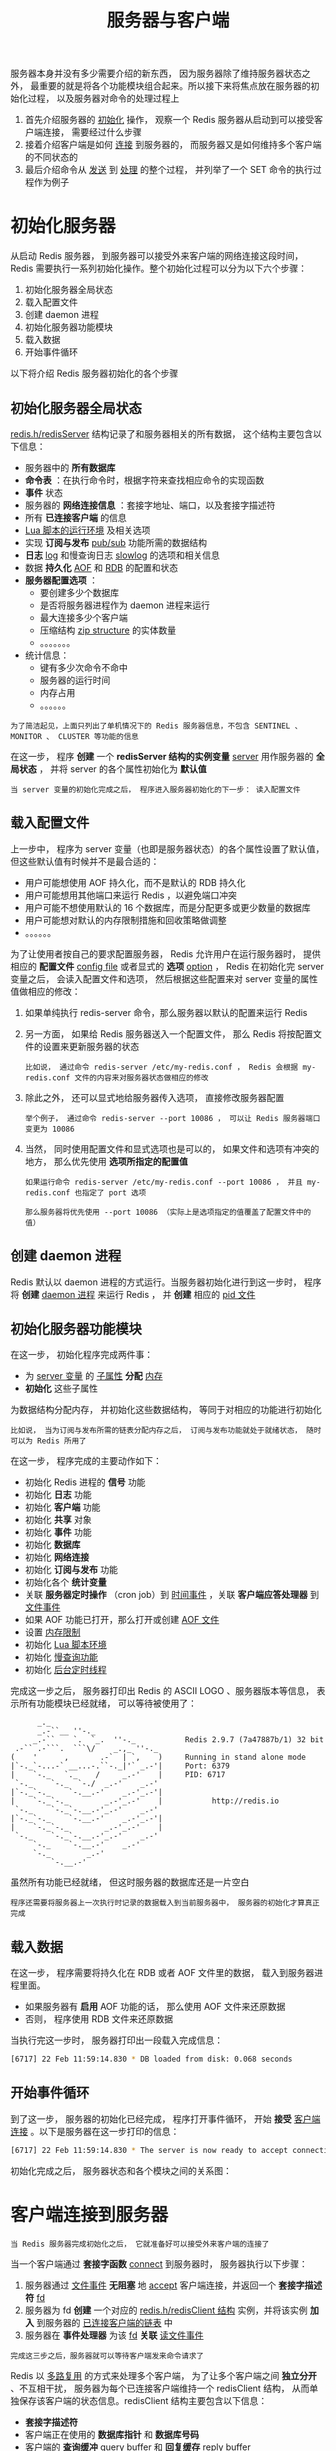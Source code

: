 #+TITLE: 服务器与客户端
#+HTML_HEAD: <link rel="stylesheet" type="text/css" href="../css/main.css" />
#+HTML_LINK_UP: ./event.html
#+HTML_LINK_HOME: ./internal.html
#+OPTIONS: num:nil timestamp:nil ^:nil

服务器本身并没有多少需要介绍的新东西， 因为服务器除了维持服务器状态之外， 最重要的就是将各个功能模块组合起来。所以接下来将焦点放在服务器的初始化过程， 以及服务器对命令的处理过程上
1. 首先介绍服务器的 _初始化_ 操作， 观察一个 Redis 服务器从启动到可以接受客户端连接， 需要经过什么步骤
2. 接着介绍客户端是如何 _连接_ 到服务器的， 而服务器又是如何维持多个客户端的不同状态的
3. 最后介绍命令从 _发送_ 到 _处理_ 的整个过程， 并列举了一个 SET 命令的执行过程作为例子 
* 初始化服务器
从启动 Redis 服务器， 到服务器可以接受外来客户端的网络连接这段时间， Redis 需要执行一系列初始化操作。整个初始化过程可以分为以下六个步骤：
1. 初始化服务器全局状态
2. 载入配置文件
3. 创建 daemon 进程
4. 初始化服务器功能模块
5. 载入数据
6. 开始事件循环

以下将介绍 Redis 服务器初始化的各个步骤
** 初始化服务器全局状态
_redis.h/redisServer_ 结构记录了和服务器相关的所有数据， 这个结构主要包含以下信息：
+ 服务器中的 *所有数据库* 
+ *命令表* ：在执行命令时，根据字符来查找相应命令的实现函数
+ *事件* 状态
+ 服务器的 *网络连接信息* ：套接字地址、端口，以及套接字描述符
+ 所有 *已连接客户端* 的信息
+ _Lua 脚本的运行环境_ 及相关选项
+ 实现 *订阅与发布* _pub/sub_ 功能所需的数据结构
+ *日志*  _log_ 和慢查询日志 _slowlog_ 的选项和相关信息
+ 数据 *持久化*  _AOF_ 和 _RDB_ 的配置和状态
+ *服务器配置选项* ：
  + 要创建多少个数据库
  + 是否将服务器进程作为 daemon 进程来运行
  + 最大连接多少个客户端
  + 压缩结构 _zip structure_ 的实体数量
  + 。。。。。。。
+ 统计信息：
  + 键有多少次命令不命中
  + 服务器的运行时间
  + 内存占用
  + 。。。。。。


#+begin_example
  为了简洁起见，上面只列出了单机情况下的 Redis 服务器信息，不包含 SENTINEL 、 MONITOR 、 CLUSTER 等功能的信息
#+end_example

在这一步， 程序 *创建* 一个 *redisServer 结构的实例变量*  _server_ 用作服务器的 *全局状态* ， 并将 server 的各个属性初始化为 *默认值* 

#+begin_example
当 server 变量的初始化完成之后， 程序进入服务器初始化的下一步： 读入配置文件
#+end_example
** 载入配置文件
上一步中， 程序为 server 变量（也即是服务器状态）的各个属性设置了默认值， 但这些默认值有时候并不是最合适的：
+ 用户可能想使用 AOF 持久化，而不是默认的 RDB 持久化
+ 用户可能想用其他端口来运行 Redis ，以避免端口冲突
+ 用户可能不想使用默认的 16 个数据库，而是分配更多或更少数量的数据库
+ 用户可能想对默认的内存限制措施和回收策略做调整
+ 。。。。。。

为了让使用者按自己的要求配置服务器， Redis 允许用户在运行服务器时， 提供相应的 *配置文件* _config file_ 或者显式的 *选项*  _option_ ， Redis 在初始化完 server 变量之后， 会读入配置文件和选项， 然后根据这些配置来对 server 变量的属性值做相应的修改：
1. 如果单纯执行 redis-server 命令，那么服务器以默认的配置来运行 Redis

2. 另一方面， 如果给 Redis 服务器送入一个配置文件， 那么 Redis 将按配置文件的设置来更新服务器的状态
   #+begin_example
     比如说， 通过命令 redis-server /etc/my-redis.conf ， Redis 会根据 my-redis.conf 文件的内容来对服务器状态做相应的修改
   #+end_example
3. 除此之外， 还可以显式地给服务器传入选项， 直接修改服务器配置
   #+begin_example
     举个例子， 通过命令 redis-server --port 10086 ， 可以让 Redis 服务器端口变更为 10086
   #+end_example
4. 当然， 同时使用配置文件和显式选项也是可以的， 如果文件和选项有冲突的地方， 那么优先使用 *选项所指定的配置值*
   #+begin_example
     如果运行命令 redis-server /etc/my-redis.conf --port 10086 ， 并且 my-redis.conf 也指定了 port 选项

     那么服务器将优先使用 --port 10086 （实际上是选项指定的值覆盖了配置文件中的值）
   #+end_example
** 创建 daemon 进程
Redis 默认以 daemon 进程的方式运行。当服务器初始化进行到这一步时， 程序将 *创建* _daemon 进程_ 来运行 Redis ， 并 *创建* 相应的 _pid 文件_ 
** 初始化服务器功能模块
在这一步， 初始化程序完成两件事：
+ 为 _server 变量_ 的 _子属性_ *分配* _内存_
+ *初始化* 这些子属性

为数据结构分配内存， 并初始化这些数据结构， 等同于对相应的功能进行初始化
#+begin_example
  比如说， 当为订阅与发布所需的链表分配内存之后， 订阅与发布功能就处于就绪状态， 随时可以为 Redis 所用了
#+end_example

在这一步， 程序完成的主要动作如下：
+ 初始化 Redis 进程的 *信号* 功能
+ 初始化 *日志* 功能
+ 初始化 *客户端* 功能
+ 初始化 *共享* 对象
+ 初始化 *事件* 功能
+ 初始化 *数据库*
+ 初始化 *网络连接*
+ 初始化 *订阅与发布* 功能
+ 初始化各个 *统计变量*
+ 关联 *服务器定时操作* （cron job）到 _时间事件_ ，关联 *客户端应答处理器* 到 _文件事件_
+ 如果 AOF 功能已打开，那么打开或创建  _AOF 文件_
+ 设置 _内存限制_
+ 初始化 _Lua 脚本环境_
+ 初始化 _慢查询功能_
+ 初始化 _后台定时线程_

完成这一步之后， 服务器打印出 Redis 的 ASCII LOGO 、服务器版本等信息， 表示所有功能模块已经就绪， 可以等待被使用了：
#+begin_example
		_._
	    _.-``__ ''-._
       _.-``    `.  `_.  ''-._           Redis 2.9.7 (7a47887b/1) 32 bit
   .-`` .-```.  ```\/    _.,_ ''-._
  (    '      ,       .-`  | `,    )     Running in stand alone mode
  |`-._`-...-` __...-.``-._|'` _.-'|     Port: 6379
  |    `-._   `._    /     _.-'    |     PID: 6717
   `-._    `-._  `-./  _.-'    _.-'
  |`-._`-._    `-.__.-'    _.-'_.-'|
  |    `-._`-._        _.-'_.-'    |           http://redis.io
   `-._    `-._`-.__.-'_.-'    _.-'
  |`-._`-._    `-.__.-'    _.-'_.-'|
  |    `-._`-._        _.-'_.-'    |
   `-._    `-._`-.__.-'_.-'    _.-'
       `-._    `-.__.-'    _.-'
	   `-._        _.-'
	       `-.__.-'
#+end_example

虽然所有功能已经就绪， 但这时服务器的数据库还是一片空白
#+begin_example
  程序还需要将服务器上一次执行时记录的数据载入到当前服务器中， 服务器的初始化才算真正完成
#+end_example
** 载入数据
在这一步， 程序需要将持久化在 RDB 或者 AOF 文件里的数据， 载入到服务器进程里面。
+ 如果服务器有 *启用* AOF 功能的话， 那么使用 AOF 文件来还原数据
+ 否则， 程序使用 RDB 文件来还原数据

当执行完这一步时， 服务器打印出一段载入完成信息：
#+begin_src sh 
  [6717] 22 Feb 11:59:14.830 * DB loaded from disk: 0.068 seconds
#+end_src
** 开始事件循环
到了这一步， 服务器的初始化已经完成， 程序打开事件循环， 开始 *接受* _客户端连接_ 。以下是服务器在这一步打印的信息：

#+begin_src sh 
  [6717] 22 Feb 11:59:14.830 * The server is now ready to accept connections on port 6379
#+end_src

初始化完成之后， 服务器状态和各个模块之间的关系图：

#+ATTR_HTML: image :width 90% 
[[file:../pic/server.png]]

* 客户端连接到服务器
#+begin_example
当 Redis 服务器完成初始化之后， 它就准备好可以接受外来客户端的连接了
#+end_example
当一个客户端通过 *套接字函数* _connect_ 到服务器时， 服务器执行以下步骤：
1. 服务器通过 _文件事件_ *无阻塞* 地 _accept_ 客户端连接，并返回一个 *套接字描述符* _fd_
2. 服务器为 fd *创建* 一个对应的 _redis.h/redisClient 结构_ 实例，并将该实例 *加入* 到服务器的 _已连接客户端的链表_ 中
3. 服务器在 *事件处理器* 为该  _fd_ *关联* _读文件事件_

#+begin_example
完成这三步之后，服务器就可以等待客户端发来命令请求了
#+end_example

Redis 以 _多路复用_ 的方式来处理多个客户端， 为了让多个客户端之间 *独立分开* 、不互相干扰， 服务器为每个已连接客户端维持一个 redisClient 结构， 从而单独保存该客户端的状态信息。redisClient 结构主要包含以下信息：
+ *套接字描述符*
+ 客户端正在使用的 *数据库指针* 和 *数据库号码* 
+ 客户端的 *查询缓冲* _query buffer_ 和 *回复缓存* _reply buffer_
+ 一个指向 _命令函数_ 的 *指针* ，以及 字符串形式的命令、命令参数和命令个数，这些属性会在命令执行时使用
+ 客户端 *状态* ：记录了客户端是否处于 _SLAVE_  ,  _MONITOR_ 或者 _事务_ 状态
+ 实现 *事务* 功能（比如 _MULTI_ 和 _WATCH_）所需的数据结构
+ 实现 *阻塞* 功能（比如 _BLPOP_ 和 _BRPOPLPUSH_ ）所需的数据结构
+ 实现 *订阅与发布* 功能（比如 _PUBLISH_ 和 _SUBSCRIBE_ ）所需的数据结构
+ *统计* 数据和选项：
  + 客户端创建的时间
  + 客户端和服务器最后交互的时间
  + 缓存的大小
  + 。。。。。。

#+begin_example
为了简洁起见，上面列出的客户端结构信息不包含复制（replication）的相关属性。
#+end_example

* 命令的请求、处理和结果返回
#+begin_example
当客户端连上服务器之后， 客户端就可以向服务器发送命令请求了
#+end_example

从客户端发送命令请求， 到命令被服务器处理、并将结果返回客户端， 整个过程有以下步骤：
1. 客户端通过 _套接字_ 向服务器 *传送* _命令协议数据_
2. 服务器通过 _读事件_ 来处理传入数据，并将 _数据_ *保存* 在客户端对应 _redisClient 结构_ 的 *查询缓存*
3. 根据客户端查询缓存中的内容，程序从 _命令表_ 中 *查找* 相应 _命令的实现函数_ 
4. 程序执行命令的实现函数， *修改* 服务器的 _全局状态 server 变量_ ，并将 _命令的执行结果_ *保存* 到 客户端 _redisClient 结构_ 的 *回复缓存* 中，然后为该 _客户端的 fd_ *关联* _写事件_ 
5. 当客户端 fd 的写事件 *就绪* 时，将回复缓存中的 _命令结果_ *传回* 给 _客户端_ 。至此，命令执行完毕
** 命令请求实例： SET 的执行过程
#+begin_example
为了更直观地理解命令执行的整个过程， 用一个实际执行 SET 命令的例子来讲解命令执行的过程。
#+end_example
假设现在客户端 C1 是连接到服务器 S 的一个客户端， 当用户执行命令 _SET YEAR 2013_ 时：
1.  客户端调用 写入 _send_ 函数 ， 将协议内容 _*3\r\n$3\r\nSET\r\n$4\r\nYEAR\r\n$4\r\n2013\r\n"_  *写入* 连接到服务器的 _套接字_ 中
2. 当 S 的 _文件事件处理器_ 执行时， 它会察觉到 _C1 所对应的读事件_ 已经 *就绪* ， 于是它将协议文本读入， 并 *保存* 在 _查询缓存_
3. 通过对查询缓存进行 *分析* _parse_ ， 服务器在 _命令表_ 中 *查找* _SET 字符串所对应的命令实现函数_ ， 最终定位到 _t_string.c/setCommand_ 函数， 另外， 两个命令参数 _YEAR_ 和 _2013_ 也会以 _字符串的形式_ *保存* 在 _客户端结构_ 中
4. 接着， 程序将 _客户端_ ，要 _执行的命令_ ， _命令参数_ 等送入 _命令执行器_ ：
   + 执行器调用 _setCommand 函数_ ， 将数据库中 YEAR 键的值修改为 2013
   + 然后将 _命令的执行结果_ *保存* 在 _客户端的回复缓存_ 中
   + 并为 _客户端 fd_ *关联* _写事件_ ， 用于将结果回写给客户端
     #+begin_example
       因为 YEAR 键的修改， 其他和数据库命名空间相关程序， 比如 AOF 、REPLICATION 还有事务安全性检查（是否修改了被 WATCH 监视的键？）也会被触发

       当这些后续程序也执行完毕之后， 命令执行器退出， 服务器其他程序（比如时间事件处理器）继续运行
     #+end_example
5. 当 _C1 对应的写事件_ *就绪* 时， 程序就会将保存在客户端结构 _回复缓存中的数据_ *回写* 给 _客户端_ ， 当客户端接收到数据之后， 它就将结果打印出来， 显示给用户看

#+begin_example
以上就是 SET YEAR 2013 命令执行的整个过程
#+end_example
* 小结
+ 服务器经过初始化之后，才能开始接受命令
+ 服务器初始化可以分为六个步骤：
  1. 初始化服务器全局状态
  2. 载入配置文件
  3. 创建 daemon 进程
  4. 初始化服务器功能模块
  5. 载入数据
  6. 开始事件循环
+ 服务器为每个已连接的客户端维持一个客户端结构，这个结构保存了这个客户端的所有状态信息
+ 客户端向服务器发送命令，服务器接受命令然后将命令传给命令执行器，执行器执行给定命令的实现函数，执行完成之后，将结果保存在缓存，最后回传给客户端

  #+ATTR_HTML: :border 1 :rules all :frame boader
  | [[file:db.org][Next：数据库]] | [[file:event.org][Previous：事件]]  | [[file:internal.org][Home：内部机制]] |
